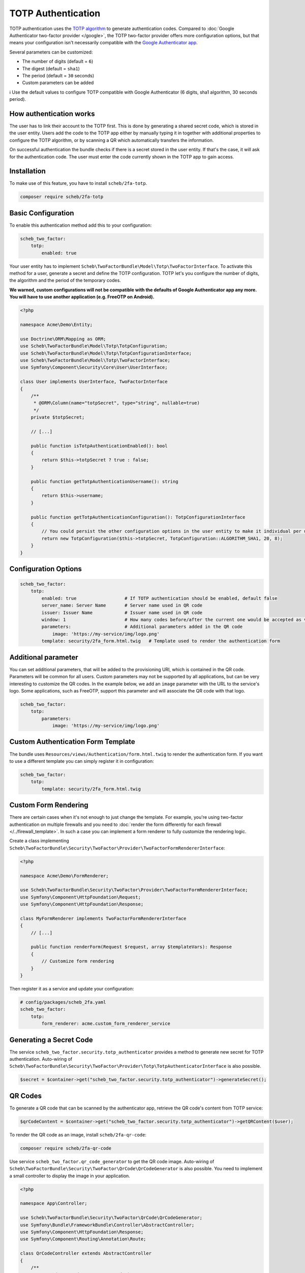 TOTP Authentication
===================

TOTP authentication uses the `TOTP algorithm <https://en.wikipedia.org/wiki/Time-based_One-Time_Password>`_ to generate
authentication codes. Compared to :doc:`Google Authenticator two-factor provider </google>`, the TOTP two-factor
provider offers more configuration options, but that means your configuration isn't necessarily compatible with the
`Google Authenticator app <http://code.google.com/p/google-authenticator/>`_.

Several parameters can be customized:

* The number of digits (default = ``6``)
* The digest (default = ``sha1``)
* The period (default = ``30`` seconds)
* Custom parameters can be added

ℹ️ Use the default values to configure TOTP compatible with Google Authenticator (6 digits, sha1 algorithm, 30 seconds
period).

How authentication works
------------------------

The user has to link their account to the TOTP first. This is done by generating a shared secret code, which is stored
in the user entity. Users add the code to the TOTP app either by manually typing it in together with additional
properties to configure the TOTP algorithm, or by scanning a QR which automatically transfers the information.

On successful authentication the bundle checks if there is a secret stored in the user entity. If that's the case, it
will ask for the authentication code. The user must enter the code currently shown in the TOTP app to gain access.

Installation
------------

To make use of this feature, you have to install ``scheb/2fa-totp``.

.. code-block:: bash

   composer require scheb/2fa-totp

Basic Configuration
-------------------

To enable this authentication method add this to your configuration:

.. code-block:: yaml

   scheb_two_factor:
       totp:
           enabled: true

Your user entity has to implement ``Scheb\TwoFactorBundle\Model\Totp\TwoFactorInterface``. To activate this method for a
user, generate a secret and define the TOTP configuration. TOTP let's you configure the number of digits, the algorithm
and the period of the temporary codes.

**We warned, custom configurations will not be compatible with the defaults of Google Authenticator app any more. You
will have to use another application (e.g. FreeOTP on Android).**

.. code-block:: php

   <?php

   namespace Acme\Demo\Entity;

   use Doctrine\ORM\Mapping as ORM;
   use Scheb\TwoFactorBundle\Model\Totp\TotpConfiguration;
   use Scheb\TwoFactorBundle\Model\Totp\TotpConfigurationInterface;
   use Scheb\TwoFactorBundle\Model\Totp\TwoFactorInterface;
   use Symfony\Component\Security\Core\User\UserInterface;

   class User implements UserInterface, TwoFactorInterface
   {
       /**
        * @ORM\Column(name="totpSecret", type="string", nullable=true)
        */
       private $totpSecret;

       // [...]

       public function isTotpAuthenticationEnabled(): bool
       {
           return $this->totpSecret ? true : false;
       }

       public function getTotpAuthenticationUsername(): string
       {
           return $this->username;
       }

       public function getTotpAuthenticationConfiguration(): TotpConfigurationInterface
       {
           // You could persist the other configuration options in the user entity to make it individual per user.
           return new TotpConfiguration($this->totpSecret, TotpConfiguration::ALGORITHM_SHA1, 20, 8);
       }
   }

Configuration Options
---------------------

.. code-block:: yaml

   scheb_two_factor:
       totp:
           enabled: true                  # If TOTP authentication should be enabled, default false
           server_name: Server Name       # Server name used in QR code
           issuer: Issuer Name            # Issuer name used in QR code
           window: 1                      # How many codes before/after the current one would be accepted as valid
           parameters:                    # Additional parameters added in the QR code
               image: 'https://my-service/img/logo.png'
           template: security/2fa_form.html.twig   # Template used to render the authentication form

Additional parameter
--------------------

You can set additional parameters, that will be added to the provisioning URI, which is contained in the QR code.
Parameters will be common for all users. Custom parameters may not be supported by all applications, but can be very
interesting to customize the QR codes. In the example below, we add an ``image`` parameter with the URL to the service's
logo. Some applications, such as FreeOTP, support this parameter and will associate the QR code with that logo.

.. code-block:: yaml

   scheb_two_factor:
       totp:
           parameters:
               image: 'https://my-service/img/logo.png'

Custom Authentication Form Template
-----------------------------------

The bundle uses ``Resources/views/Authentication/form.html.twig`` to render the authentication form. If you want to use
a different template you can simply register it in configuration:

.. code-block:: yaml

   scheb_two_factor:
       totp:
           template: security/2fa_form.html.twig

Custom Form Rendering
---------------------

There are certain cases when it's not enough to just change the template. For example, you're using two-factor
authentication on multiple firewalls and you need to
:doc:`render the form differently for each firewall </../firewall_template>`. In such a case you can implement a form
renderer to fully customize the rendering logic.

Create a class implementing ``Scheb\TwoFactorBundle\Security\TwoFactor\Provider\TwoFactorFormRendererInterface``:

.. code-block:: php

   <?php

   namespace Acme\Demo\FormRenderer;

   use Scheb\TwoFactorBundle\Security\TwoFactor\Provider\TwoFactorFormRendererInterface;
   use Symfony\Component\HttpFoundation\Request;
   use Symfony\Component\HttpFoundation\Response;

   class MyFormRenderer implements TwoFactorFormRendererInterface
   {
       // [...]

       public function renderForm(Request $request, array $templateVars): Response
       {
           // Customize form rendering
       }
   }

Then register it as a service and update your configuration:

.. code-block:: yaml

   # config/packages/scheb_2fa.yaml
   scheb_two_factor:
       totp:
           form_renderer: acme.custom_form_renderer_service

Generating a Secret Code
------------------------

The service ``scheb_two_factor.security.totp_authenticator`` provides a method to generate new secret for TOTP
authentication. Auto-wiring of ``Scheb\TwoFactorBundle\Security\TwoFactor\Provider\Totp\TotpAuthenticatorInterface`` is
also possible.

.. code-block:: php

   $secret = $container->get("scheb_two_factor.security.totp_authenticator")->generateSecret();

QR Codes
--------

To generate a QR code that can be scanned by the authenticator app, retrieve the QR code's content from TOTP service:

.. code-block:: php

   $qrCodeContent = $container->get("scheb_two_factor.security.totp_authenticator")->getQRContent($user);

To render the QR code as an image, install ``scheb/2fa-qr-code``:

.. code-block:: bash

   composer require scheb/2fa-qr-code

Use service ``scheb_two_factor.qr_code_generator`` to get the QR code image. Auto-wiring of
``Scheb\TwoFactorBundle\Security\TwoFactor\QrCode\QrCodeGenerator`` is also possible. You need to implement a small
controller to display the image in your application.

.. code-block:: php

   <?php

   namespace App\Controller;

   use Scheb\TwoFactorBundle\Security\TwoFactor\QrCode\QrCodeGenerator;
   use Symfony\Bundle\FrameworkBundle\Controller\AbstractController;
   use Symfony\Component\HttpFoundation\Response;
   use Symfony\Component\Routing\Annotation\Route;

   class QrCodeController extends AbstractController
   {
       /**
        * @Route("/qr-code", name="qr_code")
        */
       public function displayGoogleAuthenticatorQrCode(QrCodeGenerator $qrCodeGenerator)
       {
           // $qrCode is provided by the endroid/qr-code library. See the docs how to customize the look of the QR code:
           // https://github.com/endroid/qr-code
           $qrCode = $qrCodeGenerator->getTotpQrCode($this->getUser());

           return new Response($qrCode->writeString(), 200, ['Content-Type' => 'image/png']);
       }
   }

**Security note:** Keep the QR code content within your application. Render the image yourself. Do not pass the content
to an external service, because this is exposing the secret code to that service.
